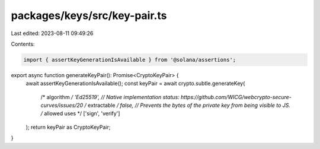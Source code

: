 packages/keys/src/key-pair.ts
=============================

Last edited: 2023-08-11 09:49:26

Contents:

.. code-block:: ts

    import { assertKeyGenerationIsAvailable } from '@solana/assertions';

export async function generateKeyPair(): Promise<CryptoKeyPair> {
    await assertKeyGenerationIsAvailable();
    const keyPair = await crypto.subtle.generateKey(
        /* algorithm */ 'Ed25519', // Native implementation status: https://github.com/WICG/webcrypto-secure-curves/issues/20
        /* extractable */ false, // Prevents the bytes of the private key from being visible to JS.
        /* allowed uses */ ['sign', 'verify']
    );
    return keyPair as CryptoKeyPair;
}


